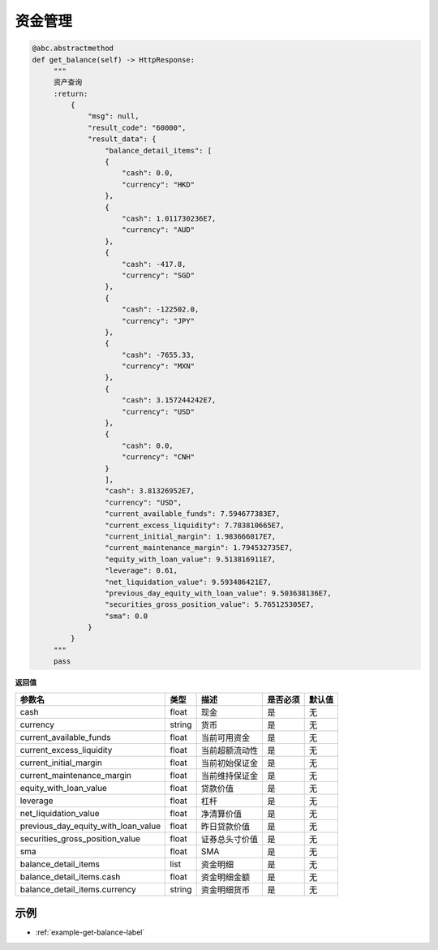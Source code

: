 .. _api-get-balance-label:

资金管理
====================

.. code-block:: python

   @abc.abstractmethod
   def get_balance(self) -> HttpResponse:
        """
        资产查询
        :return:
            {
                "msg": null,
                "result_code": "60000",
                "result_data": {
                    "balance_detail_items": [
                    {
                        "cash": 0.0,
                        "currency": "HKD"
                    },
                    {
                        "cash": 1.011730236E7,
                        "currency": "AUD"
                    },
                    {
                        "cash": -417.8,
                        "currency": "SGD"
                    },
                    {
                        "cash": -122502.0,
                        "currency": "JPY"
                    },
                    {
                        "cash": -7655.33,
                        "currency": "MXN"
                    },
                    {
                        "cash": 3.157244242E7,
                        "currency": "USD"
                    },
                    {
                        "cash": 0.0,
                        "currency": "CNH"
                    }
                    ],
                    "cash": 3.81326952E7,
                    "currency": "USD",
                    "current_available_funds": 7.594677383E7,
                    "current_excess_liquidity": 7.783810665E7,
                    "current_initial_margin": 1.983666017E7,
                    "current_maintenance_margin": 1.794532735E7,
                    "equity_with_loan_value": 9.513816911E7,
                    "leverage": 0.61,
                    "net_liquidation_value": 9.593486421E7,
                    "previous_day_equity_with_loan_value": 9.503638136E7,
                    "securities_gross_position_value": 5.765125305E7,
                    "sma": 0.0
                }
            }
        """
        pass


**返回值**

======================================== ==================== ================================================================================ ==================== ====================
参数名                                     类型                  描述                                                                             是否必须                默认值
======================================== ==================== ================================================================================ ==================== ====================
cash                                      float                 现金                                                                              是                   无
currency                                  string                货币                                                                                   是                   无
current_available_funds                   float                 当前可用资金                                                                            是                   无
current_excess_liquidity                  float                 当前超额流动性                                                                          是                   无
current_initial_margin                    float                 当前初始保证金                                                                         是                   无
current_maintenance_margin                float                 当前维持保证金                                                                         是                   无
equity_with_loan_value                    float                 贷款价值                                                                               是                   无
leverage                                  float                 杠杆                                                                                   是                   无
net_liquidation_value                     float                 净清算价值                                                                             是                   无
previous_day_equity_with_loan_value       float                 昨日贷款价值                                                                           是                   无
securities_gross_position_value           float                 证券总头寸价值                                                                         是                   无
sma                                       float                 SMA                                                                                   是                   无
balance_detail_items                      list                  资金明细                                                                               是                   无
balance_detail_items.cash                 float                 资金明细金额                                                                           是                   无
balance_detail_items.currency             string                资金明细货币                                                                           是                   无
======================================== ==================== ================================================================================ ==================== ====================

示例
-----------------------

-  :ref:`example-get-balance-label`
